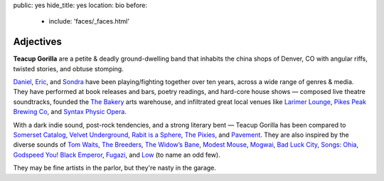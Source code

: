 public: yes
hide_title: yes
location: bio
before:
  - include: 'faces/_faces.html'


Adjectives
==========

**Teacup Gorilla** are a petite & deadly ground-dwelling band
that inhabits the china shops of Denver, CO
with angular riffs,
twisted stories,
and obtuse stomping.

.. BAND / BUSINESS
.. ---------------

`Daniel`_, `Eric`_, and `Sondra`_ have been
playing/fighting together over ten years,
across a wide range of genres & media.
They have performed at book releases and bars,
poetry readings, and hard-core house shows —
composed live theatre soundtracks,
founded the `The Bakery`_ arts warehouse,
and infiltrated great local venues
like `Larimer Lounge`_, `Pikes Peak Brewing Co`_,
and `Syntax Physic Opera`_.


.. MUSIC
.. -----

With a dark indie sound,
post-rock tendencies,
and a strong literary bent — 
Teacup Gorilla has been
compared to `Somerset Catalog`_,
`Velvet Underground`_, `Rabit is a Sphere`_,
`The Pixies`_, and `Pavement`_.
They are also inspired by the diverse sounds of
`Tom Waits`_, `The Breeders`_, `The Widow’s Bane`_,
`Modest Mouse`_, `Mogwai`_, `Bad Luck City`_,
`Songs: Ohia`_, `Godspeed You! Black Emperor`_,
`Fugazi`_, and `Low`_ (to name an odd few).

They may be fine artists in the parlor,
but they're nasty in the garage.


.. _Daniel: http://thebakerydenver.com/
.. _Sondra: http://sondraedesign.tumblr.com/
.. _Eric: http://ericsuzanne.com/

.. _The Bakery: http://thebakerydenver.com/
.. _Larimer Lounge: http://larimerlounge.com/
.. _Pikes Peak Brewing Co: http://pikespeakbrewing.com/
.. _Syntax Physic Opera: http://physicopera.com

.. _Somerset Catalog: https://www.facebook.com/somersetsound
.. _Velvet Underground: http://olivier.landemaine.free.fr/vu/
.. _Rabit is a Sphere: http://www.cdbaby.com/cd/rabbitisasphere
.. _The Pixies: http://www.pixiesmusic.com/
.. _Pavement: http://crookedrain.com/
.. _Tom Waits: http://www.tomwaits.com/
.. _Modest Mouse: http://www.modestmouse.com
.. _Mogwai: http://www.mogwai.co.uk/‎
.. _Bad Luck City: https://myspace.com/badluckcity
.. _The Widow’s Bane: https://myspace.com/widowsbane
.. _`Songs: Ohia`: https://myspace.com/songsohiajasonmolina‎
.. _Godspeed You! Black Emperor: http://www.brainwashed.com/godspeed/‎
.. _Fugazi: http://www.dischord.com/band/fugazi‎
.. _The Breeders: http://www.thebreeders.co.uk/
.. _Low: http://chairkickers.com/
